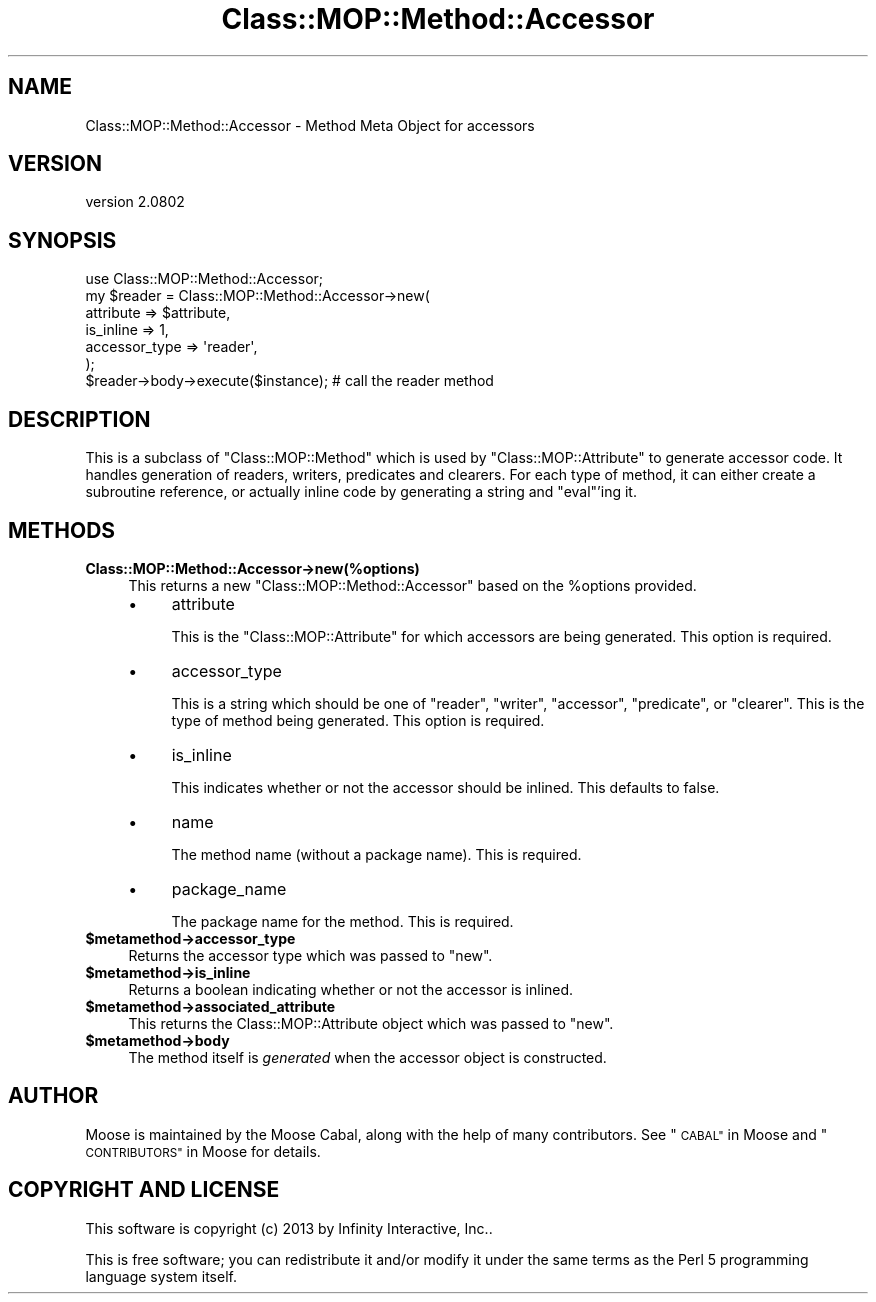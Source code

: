 .\" Automatically generated by Pod::Man 2.27 (Pod::Simple 3.28)
.\"
.\" Standard preamble:
.\" ========================================================================
.de Sp \" Vertical space (when we can't use .PP)
.if t .sp .5v
.if n .sp
..
.de Vb \" Begin verbatim text
.ft CW
.nf
.ne \\$1
..
.de Ve \" End verbatim text
.ft R
.fi
..
.\" Set up some character translations and predefined strings.  \*(-- will
.\" give an unbreakable dash, \*(PI will give pi, \*(L" will give a left
.\" double quote, and \*(R" will give a right double quote.  \*(C+ will
.\" give a nicer C++.  Capital omega is used to do unbreakable dashes and
.\" therefore won't be available.  \*(C` and \*(C' expand to `' in nroff,
.\" nothing in troff, for use with C<>.
.tr \(*W-
.ds C+ C\v'-.1v'\h'-1p'\s-2+\h'-1p'+\s0\v'.1v'\h'-1p'
.ie n \{\
.    ds -- \(*W-
.    ds PI pi
.    if (\n(.H=4u)&(1m=24u) .ds -- \(*W\h'-12u'\(*W\h'-12u'-\" diablo 10 pitch
.    if (\n(.H=4u)&(1m=20u) .ds -- \(*W\h'-12u'\(*W\h'-8u'-\"  diablo 12 pitch
.    ds L" ""
.    ds R" ""
.    ds C` ""
.    ds C' ""
'br\}
.el\{\
.    ds -- \|\(em\|
.    ds PI \(*p
.    ds L" ``
.    ds R" ''
.    ds C`
.    ds C'
'br\}
.\"
.\" Escape single quotes in literal strings from groff's Unicode transform.
.ie \n(.g .ds Aq \(aq
.el       .ds Aq '
.\"
.\" If the F register is turned on, we'll generate index entries on stderr for
.\" titles (.TH), headers (.SH), subsections (.SS), items (.Ip), and index
.\" entries marked with X<> in POD.  Of course, you'll have to process the
.\" output yourself in some meaningful fashion.
.\"
.\" Avoid warning from groff about undefined register 'F'.
.de IX
..
.nr rF 0
.if \n(.g .if rF .nr rF 1
.if (\n(rF:(\n(.g==0)) \{
.    if \nF \{
.        de IX
.        tm Index:\\$1\t\\n%\t"\\$2"
..
.        if !\nF==2 \{
.            nr % 0
.            nr F 2
.        \}
.    \}
.\}
.rr rF
.\"
.\" Accent mark definitions (@(#)ms.acc 1.5 88/02/08 SMI; from UCB 4.2).
.\" Fear.  Run.  Save yourself.  No user-serviceable parts.
.    \" fudge factors for nroff and troff
.if n \{\
.    ds #H 0
.    ds #V .8m
.    ds #F .3m
.    ds #[ \f1
.    ds #] \fP
.\}
.if t \{\
.    ds #H ((1u-(\\\\n(.fu%2u))*.13m)
.    ds #V .6m
.    ds #F 0
.    ds #[ \&
.    ds #] \&
.\}
.    \" simple accents for nroff and troff
.if n \{\
.    ds ' \&
.    ds ` \&
.    ds ^ \&
.    ds , \&
.    ds ~ ~
.    ds /
.\}
.if t \{\
.    ds ' \\k:\h'-(\\n(.wu*8/10-\*(#H)'\'\h"|\\n:u"
.    ds ` \\k:\h'-(\\n(.wu*8/10-\*(#H)'\`\h'|\\n:u'
.    ds ^ \\k:\h'-(\\n(.wu*10/11-\*(#H)'^\h'|\\n:u'
.    ds , \\k:\h'-(\\n(.wu*8/10)',\h'|\\n:u'
.    ds ~ \\k:\h'-(\\n(.wu-\*(#H-.1m)'~\h'|\\n:u'
.    ds / \\k:\h'-(\\n(.wu*8/10-\*(#H)'\z\(sl\h'|\\n:u'
.\}
.    \" troff and (daisy-wheel) nroff accents
.ds : \\k:\h'-(\\n(.wu*8/10-\*(#H+.1m+\*(#F)'\v'-\*(#V'\z.\h'.2m+\*(#F'.\h'|\\n:u'\v'\*(#V'
.ds 8 \h'\*(#H'\(*b\h'-\*(#H'
.ds o \\k:\h'-(\\n(.wu+\w'\(de'u-\*(#H)/2u'\v'-.3n'\*(#[\z\(de\v'.3n'\h'|\\n:u'\*(#]
.ds d- \h'\*(#H'\(pd\h'-\w'~'u'\v'-.25m'\f2\(hy\fP\v'.25m'\h'-\*(#H'
.ds D- D\\k:\h'-\w'D'u'\v'-.11m'\z\(hy\v'.11m'\h'|\\n:u'
.ds th \*(#[\v'.3m'\s+1I\s-1\v'-.3m'\h'-(\w'I'u*2/3)'\s-1o\s+1\*(#]
.ds Th \*(#[\s+2I\s-2\h'-\w'I'u*3/5'\v'-.3m'o\v'.3m'\*(#]
.ds ae a\h'-(\w'a'u*4/10)'e
.ds Ae A\h'-(\w'A'u*4/10)'E
.    \" corrections for vroff
.if v .ds ~ \\k:\h'-(\\n(.wu*9/10-\*(#H)'\s-2\u~\d\s+2\h'|\\n:u'
.if v .ds ^ \\k:\h'-(\\n(.wu*10/11-\*(#H)'\v'-.4m'^\v'.4m'\h'|\\n:u'
.    \" for low resolution devices (crt and lpr)
.if \n(.H>23 .if \n(.V>19 \
\{\
.    ds : e
.    ds 8 ss
.    ds o a
.    ds d- d\h'-1'\(ga
.    ds D- D\h'-1'\(hy
.    ds th \o'bp'
.    ds Th \o'LP'
.    ds ae ae
.    ds Ae AE
.\}
.rm #[ #] #H #V #F C
.\" ========================================================================
.\"
.IX Title "Class::MOP::Method::Accessor 3"
.TH Class::MOP::Method::Accessor 3 "2013-05-07" "perl v5.18.1" "User Contributed Perl Documentation"
.\" For nroff, turn off justification.  Always turn off hyphenation; it makes
.\" way too many mistakes in technical documents.
.if n .ad l
.nh
.SH "NAME"
Class::MOP::Method::Accessor \- Method Meta Object for accessors
.SH "VERSION"
.IX Header "VERSION"
version 2.0802
.SH "SYNOPSIS"
.IX Header "SYNOPSIS"
.Vb 1
\&    use Class::MOP::Method::Accessor;
\&
\&    my $reader = Class::MOP::Method::Accessor\->new(
\&        attribute     => $attribute,
\&        is_inline     => 1,
\&        accessor_type => \*(Aqreader\*(Aq,
\&    );
\&
\&    $reader\->body\->execute($instance); # call the reader method
.Ve
.SH "DESCRIPTION"
.IX Header "DESCRIPTION"
This is a subclass of \f(CW\*(C`Class::MOP::Method\*(C'\fR which is used by
\&\f(CW\*(C`Class::MOP::Attribute\*(C'\fR to generate accessor code. It handles
generation of readers, writers, predicates and clearers. For each type
of method, it can either create a subroutine reference, or actually
inline code by generating a string and \f(CW\*(C`eval\*(C'\fR'ing it.
.SH "METHODS"
.IX Header "METHODS"
.IP "\fBClass::MOP::Method::Accessor\->new(%options)\fR" 4
.IX Item "Class::MOP::Method::Accessor->new(%options)"
This returns a new \f(CW\*(C`Class::MOP::Method::Accessor\*(C'\fR based on the
\&\f(CW%options\fR provided.
.RS 4
.IP "\(bu" 4
attribute
.Sp
This is the \f(CW\*(C`Class::MOP::Attribute\*(C'\fR for which accessors are being
generated. This option is required.
.IP "\(bu" 4
accessor_type
.Sp
This is a string which should be one of \*(L"reader\*(R", \*(L"writer\*(R",
\&\*(L"accessor\*(R", \*(L"predicate\*(R", or \*(L"clearer\*(R". This is the type of method
being generated. This option is required.
.IP "\(bu" 4
is_inline
.Sp
This indicates whether or not the accessor should be inlined. This
defaults to false.
.IP "\(bu" 4
name
.Sp
The method name (without a package name). This is required.
.IP "\(bu" 4
package_name
.Sp
The package name for the method. This is required.
.RE
.RS 4
.RE
.ie n .IP "\fB\fB$metamethod\fB\->accessor_type\fR" 4
.el .IP "\fB\f(CB$metamethod\fB\->accessor_type\fR" 4
.IX Item "$metamethod->accessor_type"
Returns the accessor type which was passed to \f(CW\*(C`new\*(C'\fR.
.ie n .IP "\fB\fB$metamethod\fB\->is_inline\fR" 4
.el .IP "\fB\f(CB$metamethod\fB\->is_inline\fR" 4
.IX Item "$metamethod->is_inline"
Returns a boolean indicating whether or not the accessor is inlined.
.ie n .IP "\fB\fB$metamethod\fB\->associated_attribute\fR" 4
.el .IP "\fB\f(CB$metamethod\fB\->associated_attribute\fR" 4
.IX Item "$metamethod->associated_attribute"
This returns the Class::MOP::Attribute object which was passed to
\&\f(CW\*(C`new\*(C'\fR.
.ie n .IP "\fB\fB$metamethod\fB\->body\fR" 4
.el .IP "\fB\f(CB$metamethod\fB\->body\fR" 4
.IX Item "$metamethod->body"
The method itself is \fIgenerated\fR when the accessor object is
constructed.
.SH "AUTHOR"
.IX Header "AUTHOR"
Moose is maintained by the Moose Cabal, along with the help of many contributors. See \*(L"\s-1CABAL\*(R"\s0 in Moose and \*(L"\s-1CONTRIBUTORS\*(R"\s0 in Moose for details.
.SH "COPYRIGHT AND LICENSE"
.IX Header "COPYRIGHT AND LICENSE"
This software is copyright (c) 2013 by Infinity Interactive, Inc..
.PP
This is free software; you can redistribute it and/or modify it under
the same terms as the Perl 5 programming language system itself.
